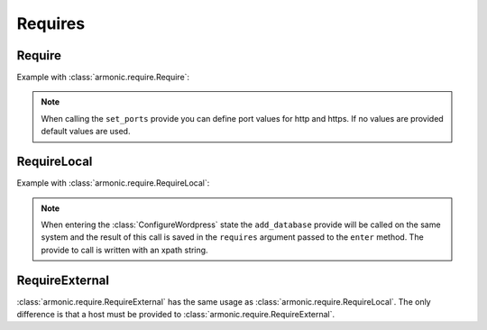 .. _require:

Requires
########

Require
=======

Example with :class:`armonic.require.Require`:

.. code-block:: python
    :emphasize-lines: 3

    class ConfigureApache(State):

        @Require('ports', [VInt('http', default=80), VInt('https', default=443)])
        def set_ports(self, requires):
            print requires.ports.variables().http
            print requires.ports.variables().https

.. note::

    When calling the ``set_ports`` provide you can define port values for http
    and https. If no values are provided default values are used.

RequireLocal
============

Example with :class:`armonic.require.RequireLocal`:

.. code-block:: python
    :emphasize-lines: 3,4

    class ConfigureWordpress(State):

        @RequireLocal("dbinfo", "//Mysql//add_database",
                      provide_ret=[VString("dbname"), VString("dbuser"), VString("dbpassword")])
        def enter(self, requires):
            print requires.dbinfos.variables().dbname
            print requires.dbinfos.variables().dbuser
            print requires.dbinfos.variables().dbpassword

.. note::

    When entering the :class:`ConfigureWordpress` state the ``add_database`` provide will be
    called on the same system and the result of this call is saved in the ``requires``
    argument passed to the ``enter`` method. The provide to call is written with an
    xpath string.

RequireExternal
===============

:class:`armonic.require.RequireExternal` has the same usage as
:class:`armonic.require.RequireLocal`. The only difference is that a host must
be provided to :class:`armonic.require.RequireExternal`.
